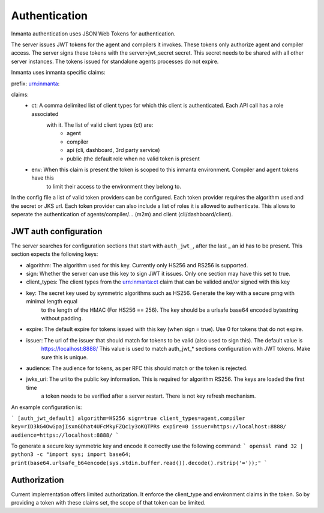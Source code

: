 Authentication
==============

Inmanta authentication uses JSON Web Tokens for authentication.


The server issues JWT tokens for the agent and compilers it invokes. These tokens only authorize agent and compiler access. The
server signs these tokens with the server>jwt_secret secret. This secret needs to be shared with all other server instances. 
The tokens issued for standalone agents processes do not expire.

Inmanta uses inmanta specific claims:

prefix: urn:inmanta:

claims:
    - ct: A comma delimited list of client types for which this client is authenticated. Each API call has a role associated 
          with it. The list of valid client types (ct) are:
                - agent
                - compiler
                - api (cli, dashboard, 3rd party service)
                - public (the default role when no valid token is present
         
    - env: When this claim is present the token is scoped to this inmanta environment. Compiler and agent tokens have this
           to limit their access to the environment they belong to.
                
                
In the config file a list of valid token providers can be configured. Each token provider requires the algorithm used and the
secret or JKS url. Each token provider can also include a list of roles it is allowed to authenticate. This allows to seperate
the authentication of agents/compiler/... (m2m) and client (cli/dashboard/client).


JWT auth configuration
----------------------

The server searches for configuration sections that start with ``auth_jwt_``, after the last _ an id has to be present. This
section expects the following keys:

- algorithm: The algorithm used for this key. Currently only HS256 and RS256 is supported.
- sign: Whether the server can use this key to sign JWT it issues. Only one section may have this set to true.
- client_types: The client types from the urn:inmanta:ct claim that can be valided and/or signed with this key
- key: The secret key used by symmetric algorithms such as HS256. Generate the key with a secure prng with minimal length equal
       to the length of the HMAC (For HS256 == 256). The key should be a urlsafe base64 encoded bytestring without padding. 
- expire: The default expire for tokens issued with this key (when sign = true). Use 0 for tokens that do not expire.
- issuer: The url of the issuer that should match for tokens to be valid (also used to sign this). The default value is
          https://localhost:8888/
          This value is used to match auth_jwt_* sections configuration with JWT tokens. Make sure this is unique.
- audience: The audience for tokens, as per RFC this should match or the token is rejected.
- jwks_uri: The uri to the public key information. This is required for algorithm RS256. The keys are loaded the first time
            a token needs to be verified after a server restart. There is not key refresh mechanism.

An example configuration is:

```
[auth_jwt_default]
algorithm=HS256
sign=true
client_types=agent,compiler
key=rID3kG4OwGpajIsxnGDhat4UFcMkyFZQc1y3oKQTPRs
expire=0
issuer=https://localhost:8888/
audience=https://localhost:8888/
```

To generate a secure key symmetric key and encode it correctly use the following command:
```
openssl rand 32 | python3 -c "import sys; import base64; print(base64.urlsafe_b64encode(sys.stdin.buffer.read()).decode().rstrip('='));"
```

Authorization
-------------

Current implementation offers limited authorization. It enforce the client_type and environment claims in the token. So by 
providing a token with these claims set, the scope of that token can be limited.